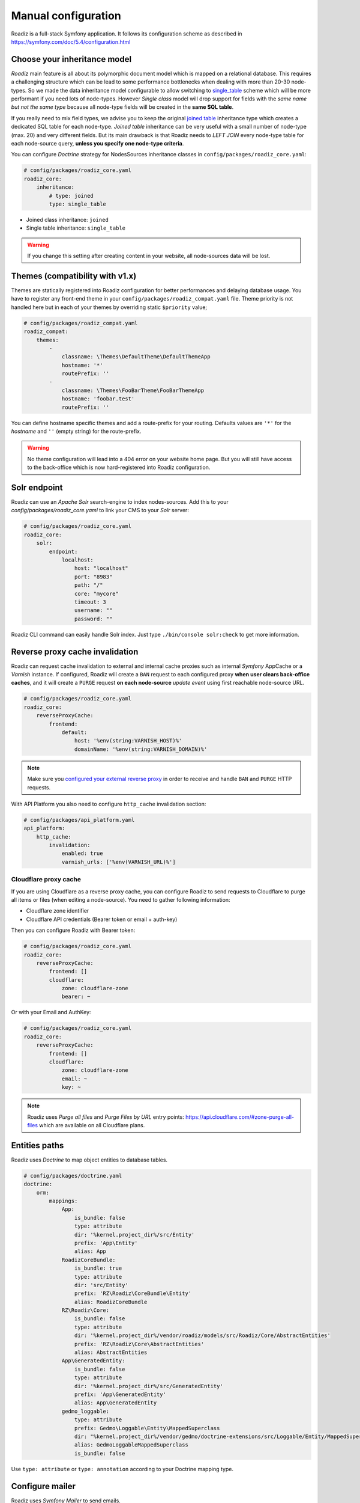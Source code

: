 .. _manual_config:

Manual configuration
====================

Roadiz is a full-stack Symfony application. It follows its configuration scheme as described in
https://symfony.com/doc/5.4/configuration.html

Choose your inheritance model
-----------------------------

*Roadiz* main feature is all about its polymorphic document model which is mapped on a relational database. This requires a
challenging structure which can be lead to some performance bottlenecks when dealing with more than 20-30 node-types.
So we made the data inheritance model configurable to allow switching to `single_table <https://www.doctrine-project.org/projects/doctrine-orm/en/2.7/reference/inheritance-mapping.html#single-table-inheritance>`_ scheme which will be more performant
if you need lots of node-types. However *Single class* model will drop support for fields with the *same name but
not the same type* because all node-type fields will be created in the **same SQL table**.

If you really need to mix field types, we advise you to keep the original `joined table <https://www.doctrine-project.org/projects/doctrine-orm/en/2.7/reference/inheritance-mapping.html#class-table-inheritance>`_ inheritance type which creates a dedicated SQL table for each node-type. *Joined table* inheritance can be very useful
with a small number of node-type (max. 20) and very different fields. But its main drawback is that Roadiz needs to *LEFT JOIN*
every node-type table for each node-source query, **unless you specify one node-type criteria**.

You can configure *Doctrine* strategy for NodesSources inheritance classes in ``config/packages/roadiz_core.yaml``:

.. code-block:: yaml

    # config/packages/roadiz_core.yaml
    roadiz_core:
        inheritance:
            # type: joined
            type: single_table

- Joined class inheritance: ``joined``
- Single table inheritance: ``single_table``

.. warning::

    If you change this setting after creating content in your website, all node-sources data will be lost.

Themes (compatibility with v1.x)
--------------------------------

Themes are statically registered into Roadiz configuration for better performances
and delaying database usage. You have to register any front-end theme in your ``config/packages/roadiz_compat.yaml`` file.
Theme priority is not handled here but in each of your themes by overriding static ``$priority`` value;

.. code-block:: yaml

    # config/packages/roadiz_compat.yaml
    roadiz_compat:
        themes:
            -
                classname: \Themes\DefaultTheme\DefaultThemeApp
                hostname: '*'
                routePrefix: ''
            -
                classname: \Themes\FooBarTheme\FooBarThemeApp
                hostname: 'foobar.test'
                routePrefix: ''

You can define hostname specific themes and add a route-prefix for your routing. Defaults values
are ``'*'`` for the *hostname* and ``''`` (empty string) for the route-prefix.

.. warning::

    No theme configuration will lead into a 404 error on your website home page. But you will still have
    access to the back-office which is now hard-registered into Roadiz configuration.

.. _solr_endpoint:

Solr endpoint
-------------

Roadiz can use an *Apache Solr* search-engine to index nodes-sources.
Add this to your `config/packages/roadiz_core.yaml` to link your CMS to your *Solr* server:

.. code-block:: yaml

    # config/packages/roadiz_core.yaml
    roadiz_core:
        solr:
            endpoint:
                localhost:
                    host: "localhost"
                    port: "8983"
                    path: "/"
                    core: "mycore"
                    timeout: 3
                    username: ""
                    password: ""

Roadiz CLI command can easily handle Solr index. Just type ``./bin/console solr:check`` to get
more information.

Reverse proxy cache invalidation
--------------------------------

Roadiz can request cache invalidation to external and internal cache proxies such as internal
*Symfony* AppCache or a *Varnish* instance. If configured, Roadiz will create a ``BAN`` request
to each configured proxy **when user clears back-office caches**, and it will create a ``PURGE`` request
**on each node-source** *update event* using first reachable node-source URL.

.. code-block:: yaml

    # config/packages/roadiz_core.yaml
    roadiz_core:
        reverseProxyCache:
            frontend:
                default:
                    host: '%env(string:VARNISH_HOST)%'
                    domainName: '%env(string:VARNISH_DOMAIN)%'

.. note::

    Make sure you `configured your external reverse proxy <https://github.com/roadiz/roadiz/blob/develop/samples/varnish_default.vcl>`_
    in order to receive and handle ``BAN`` and ``PURGE`` HTTP requests.

With API Platform you also need to configure ``http_cache`` invalidation section:

.. code-block:: yaml

    # config/packages/api_platform.yaml
    api_platform:
        http_cache:
            invalidation:
                enabled: true
                varnish_urls: ['%env(VARNISH_URL)%']


Cloudflare proxy cache
^^^^^^^^^^^^^^^^^^^^^^

If you are using Cloudflare as a reverse proxy cache, you can configure Roadiz to send requests to Cloudflare
to purge all items or files (when editing a node-source). You need to gather following information:

- Cloudflare zone identifier
- Cloudflare API credentials (Bearer token or email + auth-key)

Then you can configure Roadiz with Bearer token:

.. code-block:: yaml

    # config/packages/roadiz_core.yaml
    roadiz_core:
        reverseProxyCache:
            frontend: []
            cloudflare:
                zone: cloudflare-zone
                bearer: ~

Or with your Email and AuthKey:

.. code-block:: yaml

    # config/packages/roadiz_core.yaml
    roadiz_core:
        reverseProxyCache:
            frontend: []
            cloudflare:
                zone: cloudflare-zone
                email: ~
                key: ~

.. note::

    Roadiz uses *Purge all files* and *Purge Files by URL* entry points: https://api.cloudflare.com/#zone-purge-all-files
    which are available on all Cloudflare plans.

Entities paths
--------------

Roadiz uses *Doctrine* to map object entities to database tables.

.. code-block:: yaml

    # config/packages/doctrine.yaml
    doctrine:
        orm:
            mappings:
                App:
                    is_bundle: false
                    type: attribute
                    dir: '%kernel.project_dir%/src/Entity'
                    prefix: 'App\Entity'
                    alias: App
                RoadizCoreBundle:
                    is_bundle: true
                    type: attribute
                    dir: 'src/Entity'
                    prefix: 'RZ\Roadiz\CoreBundle\Entity'
                    alias: RoadizCoreBundle
                RZ\Roadiz\Core:
                    is_bundle: false
                    type: attribute
                    dir: '%kernel.project_dir%/vendor/roadiz/models/src/Roadiz/Core/AbstractEntities'
                    prefix: 'RZ\Roadiz\Core\AbstractEntities'
                    alias: AbstractEntities
                App\GeneratedEntity:
                    is_bundle: false
                    type: attribute
                    dir: '%kernel.project_dir%/src/GeneratedEntity'
                    prefix: 'App\GeneratedEntity'
                    alias: App\GeneratedEntity
                gedmo_loggable:
                    type: attribute
                    prefix: Gedmo\Loggable\Entity\MappedSuperclass
                    dir: "%kernel.project_dir%/vendor/gedmo/doctrine-extensions/src/Loggable/Entity/MappedSuperclass"
                    alias: GedmoLoggableMappedSuperclass
                    is_bundle: false

Use ``type: attribute`` or ``type: annotation`` according to your Doctrine mapping type.

Configure mailer
----------------

Roadiz uses *Symfony Mailer* to send emails.

https://symfony.com/doc/5.4/mailer.html#transport-setup

.. note::
    Pay attention that many external SMTP services (*Mandrill*, *Mailjet*…) only accept email from validated domains.
    So make sure that your application uses a known ``From:`` email sender not to be blacklisted or blocked
    by these services.
    If you need your emails to be replied to an anonymous address, use ``ReplyTo:`` header instead.

Images processing
-----------------

Roadiz use `Intervention Request Bundle <https://github.com/rezozero/intervention-request-bundle>`_ to automatically
create a lower quality version of your image if they are too big and offer on-the-fly image resizing and optimizing.

.. code-block:: yaml

    # config/packages/rz_intervention_request.yaml
    parameters:
        env(IR_DEFAULT_QUALITY): '90'
        env(IR_MAX_PIXEL_SIZE): '1920'
        ir_default_quality: '%env(int:IR_DEFAULT_QUALITY)%'
        ir_max_pixel_size: '%env(int:IR_MAX_PIXEL_SIZE)%'

    rz_intervention_request:
        driver: 'gd'
        default_quality: '%ir_default_quality%'
        max_pixel_size: '%ir_max_pixel_size%'
        cache_path: "%kernel.project_dir%/public/assets"
        files_path: "%kernel.project_dir%/public/files"
        jpegoptim_path: /usr/bin/jpegoptim
        pngquant_path: /usr/bin/pngquant
        subscribers: []

Additional *Intervention Request* subscribers
^^^^^^^^^^^^^^^^^^^^^^^^^^^^^^^^^^^^^^^^^^^^^

Any *Intervention Request* subscriber can be added to configuration with its ``classname``
and its constructor arguments. Here is an example with ``WatermarkListener`` which will
print some text on all your images.

.. code-block:: yaml

    rz_intervention_request:
        # List additional Intervention Request subscribers
        subscribers:
            - class: "AM\\InterventionRequest\\Listener\\WatermarkListener"
              args:
                   - 'Copyright 2017'
                   - 3
                   - 50
                   - "#FF0000"

Use kraken.io to reduce drastically image sizes
^^^^^^^^^^^^^^^^^^^^^^^^^^^^^^^^^^^^^^^^^^^^^^^

Since you can add *Intervention Request* subscribers, we created a useful one that sends
every images to `kraken.io <https://kraken.io/>`_ services to shrink them. Once you’ve configured it,
do not forget to empty your caches **and** image caches to see changes.

.. code-block:: yaml

    rz_intervention_request:
        # List additional Intervention Request subscribers
        subscribers:
            - class: "AM\\InterventionRequest\\Listener\\KrakenListener"
              args:
                   - "your-api-key"
                   - "your-api-secret"
                   - true

.. warning::

    Take note that each generated image is sent to *kraken.io* servers. It can generate some overhead
    time on the first time you request an image.

Enable Two-factor authentication
--------------------------------

Roadiz can use *Two-factor authentication* to secure your back-office access. You need to install
``composer require roadiz/two-factor-bundle`` and configure it in your ``config/packages/scheb_2fa.yaml`` and
``config/packages/security.yaml`` files.

See `Two-factor authentication bundle documentation <https://github.com/roadiz/two-factor-bundle/tree/develop#configuration>`_.

OpenID SSO authentication
-------------------------

Roadiz can use *OpenID* authentication to allow your users to log in with their Google account.

It supports  2 modes:

-  **Requires local user**: Users must have a local account to be able to log in with OpenID.
    This is the default mode.
-  **No local user required**: Users can log in with OpenID without having a local account. A virtual
    account will be created for them with their email address as username and roles listed in ``granted_roles``.
    With this mode, you cannot use Preview mode as it requires a local user.

For both modes, you can restrict users to a specific domain with ``hosted_domain`` parameter.

.. code-block:: yaml

    # config/packages/roadiz_rozier.yaml
    roadiz_rozier:
        open_id:
            # Verify User info in JWT at each login
            verify_user_info: false
            # Standard OpenID autodiscovery URL, required to enable OpenId login in Roadiz CMS.
            discovery_url: '%env(string:OPEN_ID_DISCOVERY_URL)%'
            # For public identity providers (such as Google), restrict users emails by their domain.
            hosted_domain: '%env(string:OPEN_ID_HOSTED_DOMAIN)%'
            # OpenID identity provider OAuth2 client ID
            oauth_client_id: '%env(string:OPEN_ID_CLIENT_ID)%'
            # OpenID identity provider OAuth2 client secret
            oauth_client_secret: '%env(string:OPEN_ID_CLIENT_SECRET)%'
            requires_local_user: false
            granted_roles:
                - ROLE_USER
                - ROLE_BACKEND_USER
                - ROLE_ACCESS_VERSIONS
                - ROLE_ACCESS_DOCTRINE_CACHE_DELETE
                - ROLE_ACCESS_DOCUMENTS
                - ROLE_ACCESS_DOCUMENTS_LIMITATIONS
                - ROLE_ACCESS_DOCUMENTS_DELETE
                - ROLE_ACCESS_DOCUMENTS_CREATION_DATE
                - ROLE_ACCESS_NODES
                - ROLE_ACCESS_NODES_DELETE
                - ROLE_ACCESS_NODES_SETTING
                - ROLE_ACCESS_NODES_STATUS
                - ROLE_ACCESS_REDIRECTIONS
                - ROLE_ACCESS_TAGS
                - ROLE_ACCESS_TAGS_DELETE
                - ROLE_ACCESS_CUSTOMFORMS
                - ROLE_ACCESS_CUSTOMFORMS_DELETE
                - ROLE_ACCESS_CUSTOMFORMS_RETENTION
                - ROLE_ACCESS_ATTRIBUTES
                - ROLE_ACCESS_ATTRIBUTES_DELETE
                - ROLE_ACCESS_NODE_ATTRIBUTES
                - ROLE_ACCESS_SETTINGS
                - ROLE_ACCESS_LOGS
                - ROLE_ACCESS_USERS
                - ROLE_ACCESS_USERS_DELETE
                - ROLE_ACCESS_GROUPS
                - ROLE_ACCESS_TRANSLATIONS

Console commands
----------------

Roadiz can be executed as a simple CLI tool using your SSH connection. This is useful to
handle basic administration tasks with no need of backoffice administration.

.. code-block:: console

    ./bin/console

If your system is not configured to have *php* located in ``/usr/bin/php`` use it this way:

.. code-block:: console

    php ./bin/console

Default command with no arguments will show you the available commands list. Each command has its
own parameters. You can use the argument ``--help`` to get more information about each tool:

.. code-block:: console

    ./bin/console install --help


We even made *Doctrine* CLI tools directly available from Roadiz Console. Be careful, these are powerful
commands which can alter your database and make you lose precious data. Especially when you will need to update
your database schema after a Theme or a Core update. **Always make a database back-up before any Doctrine operation**.

